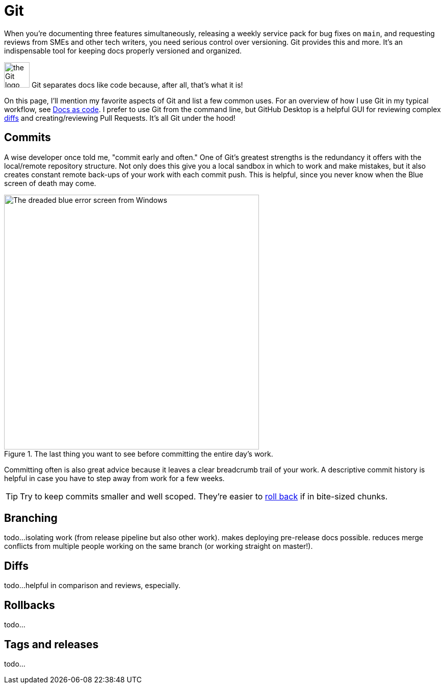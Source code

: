 = Git 

When you're documenting three features simultaneously, releasing a weekly service pack for bug fixes on [branch]`main`, and requesting reviews from SMEs and other tech writers, you need serious control over versioning. Git provides this and more. It's an indispensable tool for keeping docs properly versioned and organized.

image:/icons/git.png[the Git logo,50,50]
Git separates docs like code because, after all, that's what it is! 

On this page, I'll mention my favorite aspects of Git and list a few common uses. For an overview of how I use Git in my typical workflow, see xref:/principles/docs-as-code.adoc[Docs as code]. I prefer to use Git from the command line, but GitHub Desktop is a helpful GUI for reviewing complex xref:#_diffs[diffs] and creating/reviewing Pull Requests. It's all Git under the hood!

== Commits

A wise developer once told me, "commit early and often." One of Git's greatest strengths is the redundancy it offers with the local/remote repository structure. Not only does this give you a local sandbox in which to work and make mistakes, but it also creates constant remote back-ups of your work with each commit push. This is helpful, since you never know when the Blue screen of death may come. 

.The last thing you want to see before committing the entire day's work.
image::blue-screen.png[The dreaded blue error screen from Windows,500,auto]

Committing often is also great advice because it leaves a clear breadcrumb trail of your work. A descriptive commit history is helpful in case you have to step away from work for a few weeks. 

TIP: Try to keep commits smaller and well scoped. They're easier to xref:#_rollbacks[roll back] if in bite-sized chunks.

== Branching

todo...isolating work (from release pipeline but also other work). makes deploying pre-release docs possible. reduces merge conflicts from multiple people working on the same branch (or working straight on master!).

== Diffs

todo...helpful in comparison and reviews, especially. 

== Rollbacks

todo...

== Tags and releases

todo...
